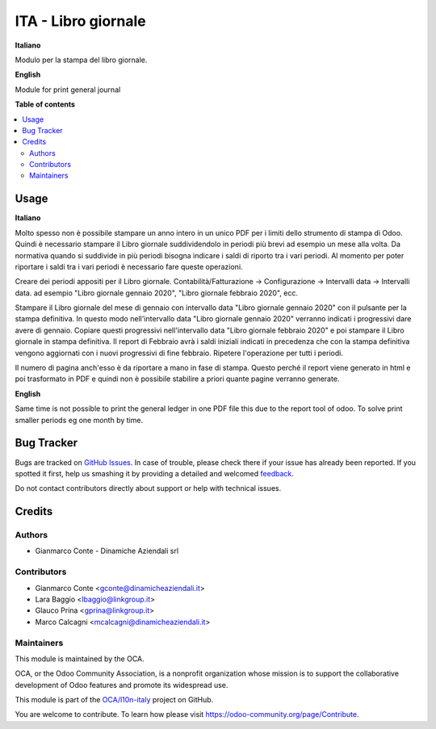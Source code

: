 ====================
ITA - Libro giornale
====================

.. !!!!!!!!!!!!!!!!!!!!!!!!!!!!!!!!!!!!!!!!!!!!!!!!!!!!
   !! This file is generated by oca-gen-addon-readme !!
   !! changes will be overwritten.                   !!
   !!!!!!!!!!!!!!!!!!!!!!!!!!!!!!!!!!!!!!!!!!!!!!!!!!!!

.. |badge1| image:: https://img.shields.io/badge/maturity-Beta-yellow.png
    :target: https://odoo-community.org/page/development-status
    :alt: Beta
.. |badge2| image:: https://img.shields.io/badge/licence-AGPL--3-blue.png
    :target: http://www.gnu.org/licenses/agpl-3.0-standalone.html
    :alt: License: AGPL-3
.. |badge3| image:: https://img.shields.io/badge/github-OCA%2Fl10n--italy-lightgray.png?logo=github
    :target: https://github.com/OCA/l10n-italy/tree/12.0_l10n_it_central_journal/l10n_it_central_journal
    :alt: OCA/l10n-italy
.. |badge4| image:: https://img.shields.io/badge/weblate-Translate%20me-F47D42.png
    :target: https://translation.odoo-community.org/projects/l10n-italy-12-0_l10n_it_central_journal/l10n-italy-12-0_l10n_it_central_journal-l10n_it_central_journal
    :alt: Translate me on Weblate
.. |badge5| image:: https://img.shields.io/badge/runbot-Try%20me-875A7B.png
    :target: https://runbot.odoo-community.org/runbot/122/12.0_l10n_it_central_journal
    :alt: Try me on Runbot

|badge1| |badge2| |badge3| |badge4| |badge5|

**Italiano**

Modulo per la stampa del libro giornale.


**English**

Module for print general journal

**Table of contents**

.. contents::
   :local:

Usage
=====

**Italiano**

Molto spesso non è possibile stampare un anno intero in un unico PDF per i limiti dello strumento di stampa di Odoo.
Quindi è necessario stampare il Libro giornale suddividendolo in periodi più brevi ad esempio un mese alla volta.
Da normativa quando si suddivide in più periodi bisogna indicare i saldi di riporto tra i vari periodi.
Al momento per poter riportare i saldi tra i vari periodi è necessario fare queste operazioni.

Creare dei periodi appositi per il Libro giornale.
Contabilità/Fatturazione -> Configurazione -> Intervalli data -> Intervalli data.
ad esempio "Libro giornale gennaio 2020", "Libro giornale febbraio 2020", ecc.

Stampare il Libro giornale del mese di gennaio con intervallo data "Libro giornale gennaio 2020" con il pulsante per la stampa definitiva.
In questo modo nell'intervallo data "Libro giornale gennaio 2020" verranno indicati i progressivi dare avere di gennaio.
Copiare questi progressivi nell'intervallo data "Libro giornale febbraio 2020" e poi stampare il Libro giornale in stampa definitiva.
Il report di Febbraio avrà i saldi iniziali indicati in precedenza che con la stampa definitiva vengono aggiornati con i nuovi progressivi di fine febbraio.
Ripetere l'operazione per tutti i periodi.

Il numero di pagina anch'esso è da riportare a mano in fase di stampa. Questo perché il report viene generato in html e poi trasformato in PDF e quindi non è possibile stabilire a priori quante pagine verranno generate.

**English**

Same time is not possible to print the general ledger in one PDF file this due to the report tool of odoo.
To solve print smaller periods eg one month by time.

Bug Tracker
===========

Bugs are tracked on `GitHub Issues <https://github.com/OCA/l10n-italy/issues>`_.
In case of trouble, please check there if your issue has already been reported.
If you spotted it first, help us smashing it by providing a detailed and welcomed
`feedback <https://github.com/OCA/l10n-italy/issues/new?body=module:%20l10n_it_central_journal%0Aversion:%2012.0_l10n_it_central_journal%0A%0A**Steps%20to%20reproduce**%0A-%20...%0A%0A**Current%20behavior**%0A%0A**Expected%20behavior**>`_.

Do not contact contributors directly about support or help with technical issues.

Credits
=======

Authors
~~~~~~~

* Gianmarco Conte - Dinamiche Aziendali srl

Contributors
~~~~~~~~~~~~

* Gianmarco Conte <gconte@dinamicheaziendali.it>
* Lara Baggio <lbaggio@linkgroup.it>
* Glauco Prina <gprina@linkgroup.it>
* Marco Calcagni <mcalcagni@dinamicheaziendali.it>

Maintainers
~~~~~~~~~~~

This module is maintained by the OCA.

.. image:: https://odoo-community.org/logo.png
   :alt: Odoo Community Association
   :target: https://odoo-community.org

OCA, or the Odoo Community Association, is a nonprofit organization whose
mission is to support the collaborative development of Odoo features and
promote its widespread use.

This module is part of the `OCA/l10n-italy <https://github.com/OCA/l10n-italy/tree/12.0_l10n_it_central_journal/l10n_it_central_journal>`_ project on GitHub.

You are welcome to contribute. To learn how please visit https://odoo-community.org/page/Contribute.
